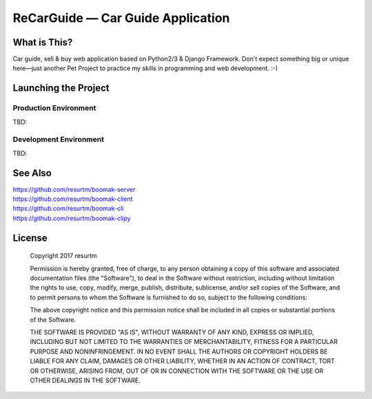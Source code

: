 ReCarGuide — Car Guide Application
==================================

.. image:: https://travis-ci.org/resurtm/recarguide.svg?branch=master
    :target: https://travis-ci.org/resurtm/recarguide

.. image:: https://badge.fury.io/py/recarguide.svg
    :target: https://badge.fury.io/py/recarguide

What is This?
-------------

Car guide, sell & buy web application based on Python2/3 & Django Framework.
Don't expect something big or unique here—just another Pet Project to practice
my skills in programming and web development. :-)

Launching the Project
---------------------

Production Environment
**********************

TBD:

Development Environment
***********************

TBD:

See Also
--------

| https://github.com/resurtm/boomak-server
| https://github.com/resurtm/boomak-client
| https://github.com/resurtm/boomak-cli
| https://github.com/resurtm/boomak-clipy

License
-------

    Copyright 2017 resurtm

    Permission is hereby granted, free of charge, to any person obtaining a copy of
    this software and associated documentation files (the "Software"), to deal in
    the Software without restriction, including without limitation the rights to
    use, copy, modify, merge, publish, distribute, sublicense, and/or sell copies of
    the Software, and to permit persons to whom the Software is furnished to do so,
    subject to the following conditions:

    The above copyright notice and this permission notice shall be included in all
    copies or substantial portions of the Software.

    THE SOFTWARE IS PROVIDED "AS IS", WITHOUT WARRANTY OF ANY KIND, EXPRESS OR
    IMPLIED, INCLUDING BUT NOT LIMITED TO THE WARRANTIES OF MERCHANTABILITY, FITNESS
    FOR A PARTICULAR PURPOSE AND NONINFRINGEMENT. IN NO EVENT SHALL THE AUTHORS OR
    COPYRIGHT HOLDERS BE LIABLE FOR ANY CLAIM, DAMAGES OR OTHER LIABILITY, WHETHER
    IN AN ACTION OF CONTRACT, TORT OR OTHERWISE, ARISING FROM, OUT OF OR IN
    CONNECTION WITH THE SOFTWARE OR THE USE OR OTHER DEALINGS IN THE SOFTWARE.
